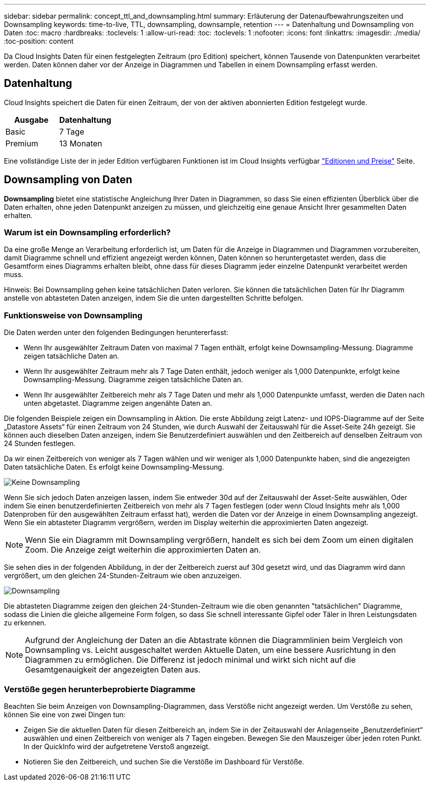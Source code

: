 ---
sidebar: sidebar 
permalink: concept_ttl_and_downsampling.html 
summary: Erläuterung der Datenaufbewahrungszeiten und Downsampling 
keywords: time-to-live, TTL, downsampling, downsample, retention 
---
= Datenhaltung und Downsampling von Daten
:toc: macro
:hardbreaks:
:toclevels: 1
:allow-uri-read: 
:toc: 
:toclevels: 1
:nofooter: 
:icons: font
:linkattrs: 
:imagesdir: ./media/
:toc-position: content


[role="lead"]
Da Cloud Insights Daten für einen festgelegten Zeitraum (pro Edition) speichert, können Tausende von Datenpunkten verarbeitet werden. Daten können daher vor der Anzeige in Diagrammen und Tabellen in einem Downsampling erfasst werden.



== Datenhaltung

Cloud Insights speichert die Daten für einen Zeitraum, der von der aktiven abonnierten Edition festgelegt wurde.

|===
| Ausgabe | Datenhaltung 


| Basic | 7 Tage 


| Premium | 13 Monaten 
|===
Eine vollständige Liste der in jeder Edition verfügbaren Funktionen ist im Cloud Insights verfügbar link:https://bluexp.netapp.com/cloud-insights-pricing["Editionen und Preise"] Seite.



== Downsampling von Daten

*Downsampling* bietet eine statistische Angleichung Ihrer Daten in Diagrammen, so dass Sie einen effizienten Überblick über die Daten erhalten, ohne jeden Datenpunkt anzeigen zu müssen, und gleichzeitig eine genaue Ansicht Ihrer gesammelten Daten erhalten.



=== Warum ist ein Downsampling erforderlich?

Da eine große Menge an Verarbeitung erforderlich ist, um Daten für die Anzeige in Diagrammen und Diagrammen vorzubereiten, damit Diagramme schnell und effizient angezeigt werden können, Daten können so heruntergetastet werden, dass die Gesamtform eines Diagramms erhalten bleibt, ohne dass für dieses Diagramm jeder einzelne Datenpunkt verarbeitet werden muss.

Hinweis: Bei Downsampling gehen keine tatsächlichen Daten verloren. Sie können die tatsächlichen Daten für Ihr Diagramm anstelle von abtasteten Daten anzeigen, indem Sie die unten dargestellten Schritte befolgen.



=== Funktionsweise von Downsampling

Die Daten werden unter den folgenden Bedingungen heruntererfasst:

* Wenn Ihr ausgewählter Zeitraum Daten von maximal 7 Tagen enthält, erfolgt keine Downsampling-Messung. Diagramme zeigen tatsächliche Daten an.
* Wenn Ihr ausgewählter Zeitraum mehr als 7 Tage Daten enthält, jedoch weniger als 1,000 Datenpunkte, erfolgt keine Downsampling-Messung. Diagramme zeigen tatsächliche Daten an.
* Wenn Ihr ausgewählter Zeitbereich mehr als 7 Tage Daten und mehr als 1,000 Datenpunkte umfasst, werden die Daten nach unten abgetastet. Diagramme zeigen angenähte Daten an.


Die folgenden Beispiele zeigen ein Downsampling in Aktion. Die erste Abbildung zeigt Latenz- und IOPS-Diagramme auf der Seite „Datastore Assets“ für einen Zeitraum von 24 Stunden, wie durch Auswahl der Zeitauswahl für die Asset-Seite 24h gezeigt. Sie können auch dieselben Daten anzeigen, indem Sie Benutzerdefiniert auswählen und den Zeitbereich auf denselben Zeitraum von 24 Stunden festlegen.

Da wir einen Zeitbereich von weniger als 7 Tagen wählen und wir weniger als 1,000 Datenpunkte haben, sind die angezeigten Daten tatsächliche Daten. Es erfolgt keine Downsampling-Messung.

image:Charts_NoDownsample.png["Keine Downsampling"]

Wenn Sie sich jedoch Daten anzeigen lassen, indem Sie entweder 30d auf der Zeitauswahl der Asset-Seite auswählen, Oder indem Sie einen benutzerdefinierten Zeitbereich von mehr als 7 Tagen festlegen (oder wenn Cloud Insights mehr als 1,000 Datenproben für den ausgewählten Zeitraum erfasst hat), werden die Daten vor der Anzeige in einem Downsampling angezeigt. Wenn Sie ein abtasteter Diagramm vergrößern, werden im Display weiterhin die approximierten Daten angezeigt.


NOTE: Wenn Sie ein Diagramm mit Downsampling vergrößern, handelt es sich bei dem Zoom um einen digitalen Zoom. Die Anzeige zeigt weiterhin die approximierten Daten an.

Sie sehen dies in der folgenden Abbildung, in der der Zeitbereich zuerst auf 30d gesetzt wird, und das Diagramm wird dann vergrößert, um den gleichen 24-Stunden-Zeitraum wie oben anzuzeigen.

image:Charts_Downsampled.png["Downsampling"]

Die abtasteten Diagramme zeigen den gleichen 24-Stunden-Zeitraum wie die oben genannten "tatsächlichen" Diagramme, sodass die Linien die gleiche allgemeine Form folgen, so dass Sie schnell interessante Gipfel oder Täler in Ihren Leistungsdaten zu erkennen.


NOTE: Aufgrund der Angleichung der Daten an die Abtastrate können die Diagrammlinien beim Vergleich von Downsampling vs. Leicht ausgeschaltet werden Aktuelle Daten, um eine bessere Ausrichtung in den Diagrammen zu ermöglichen. Die Differenz ist jedoch minimal und wirkt sich nicht auf die Gesamtgenauigkeit der angezeigten Daten aus.



=== Verstöße gegen herunterbeprobierte Diagramme

Beachten Sie beim Anzeigen von Downsampling-Diagrammen, dass Verstöße nicht angezeigt werden. Um Verstöße zu sehen, können Sie eine von zwei Dingen tun:

* Zeigen Sie die aktuellen Daten für diesen Zeitbereich an, indem Sie in der Zeitauswahl der Anlagenseite „Benutzerdefiniert“ auswählen und einen Zeitbereich von weniger als 7 Tagen eingeben. Bewegen Sie den Mauszeiger über jeden roten Punkt. In der QuickInfo wird der aufgetretene Verstoß angezeigt.
* Notieren Sie den Zeitbereich, und suchen Sie die Verstöße im Dashboard für Verstöße.

